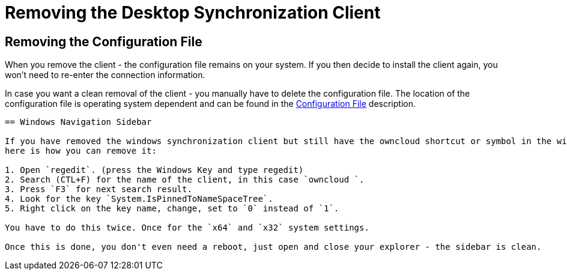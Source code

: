 = Removing the Desktop Synchronization Client

== Removing the Configuration File

When you remove the client - the configuration file remains on your system. If you then decide to install the client again, you won't need to re-enter the connection information.
 
In case you want a clean removal of the client - you manually have to delete the configuration file. The location of the configuration file is operating system dependent and can be found in the
xref:advanced_usage/configuration_file.adoc[Configuration File] description.

----

== Windows Navigation Sidebar

If you have removed the windows synchronization client but still have the owncloud shortcut or symbol in the windows navigation side bar, 
here is how you can remove it:

1. Open `regedit`. (press the Windows Key and type regedit)
2. Search (CTL+F) for the name of the client, in this case `owncloud `.
3. Press `F3` for next search result.
4. Look for the key `System.IsPinnedToNameSpaceTree`.
5. Right click on the key name, change, set to `0` instead of `1`.

You have to do this twice. Once for the `x64` and `x32` system settings.

Once this is done, you don't even need a reboot, just open and close your explorer - the sidebar is clean.
